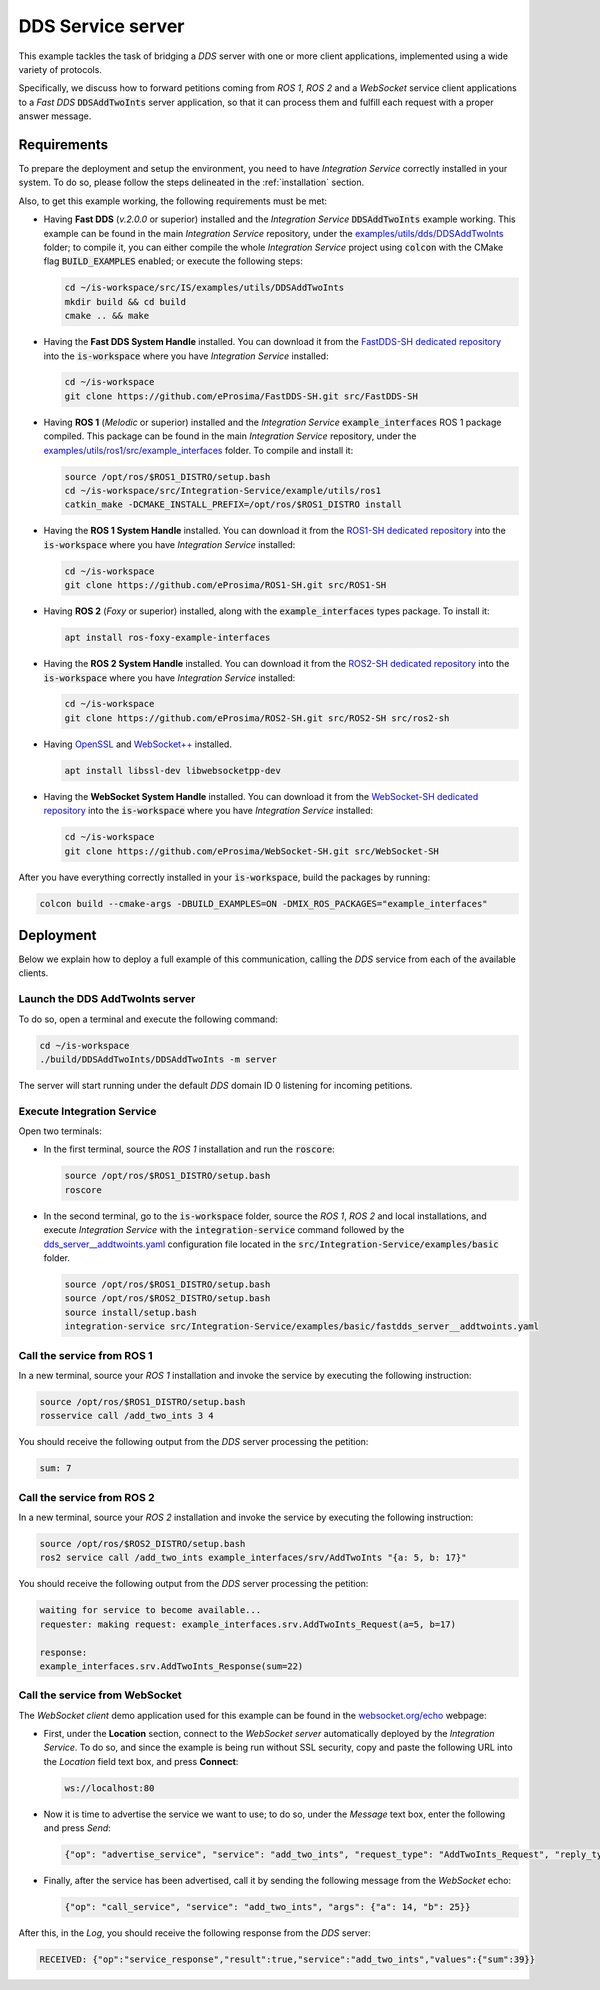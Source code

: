 .. _dds_server_bridge:

DDS Service server
==================

This example tackles the task of bridging a *DDS* server with one or more client applications,
implemented using a wide variety of protocols.

Specifically, we discuss how to forward petitions coming from *ROS 1*, *ROS 2* and a *WebSocket*
service client applications to a *Fast DDS* :code:`DDSAddTwoInts` server application,
so that it can process them and fulfill each request with a proper answer message.

.. image:: images/dds-server.png

.. _dds-server_requirements:

Requirements
^^^^^^^^^^^^

To prepare the deployment and setup the environment, you need to have *Integration Service*
correctly installed in your system.
To do so, please follow the steps delineated in the :ref:`installation` section.

Also, to get this example working, the following requirements must be met:

* Having **Fast DDS** (*v.2.0.0* or superior) installed and the *Integration Service*
  :code:`DDSAddTwoInts` example working.
  This example can be found in the main *Integration Service* repository, under the
  `examples/utils/dds/DDSAddTwoInts <https://github.com/eProsima/Integration-Service/tree/main/examples/utils/dds/DDSAddTwoInts>`_ folder;
  to compile it, you can either compile the whole *Integration Service* project using :code:`colcon` with the CMake flag
  :code:`BUILD_EXAMPLES` enabled; or execute the following steps:

  .. code-block:: bash

    cd ~/is-workspace/src/IS/examples/utils/DDSAddTwoInts
    mkdir build && cd build
    cmake .. && make

* Having the **Fast DDS System Handle** installed. You can download it from the
  `FastDDS-SH dedicated repository <https://github.com/eProsima/FastDDS-SH>`_
  into the :code:`is-workspace` where you have *Integration Service* installed:

  .. code-block:: bash

      cd ~/is-workspace
      git clone https://github.com/eProsima/FastDDS-SH.git src/FastDDS-SH

* Having **ROS 1** (*Melodic* or superior) installed and the *Integration Service*
  :code:`example_interfaces` ROS 1 package compiled.
  This package can be found in the main *Integration Service* repository, under the
  `examples/utils/ros1/src/example_interfaces <https://github.com/eProsima/Integration-Service/tree/main/examples/utils/ros1/src/example_interfaces>`_ folder.
  To compile and install it:

  .. code-block:: bash

      source /opt/ros/$ROS1_DISTRO/setup.bash
      cd ~/is-workspace/src/Integration-Service/example/utils/ros1
      catkin_make -DCMAKE_INSTALL_PREFIX=/opt/ros/$ROS1_DISTRO install

* Having the **ROS 1 System Handle** installed. You can download it from the
  `ROS1-SH dedicated repository <https://github.com/eProsima/ROS1-SH>`_ into the
  :code:`is-workspace` where you have *Integration Service* installed:

  .. code-block:: bash

      cd ~/is-workspace
      git clone https://github.com/eProsima/ROS1-SH.git src/ROS1-SH

* Having **ROS 2** (*Foxy* or superior) installed, along with the :code:`example_interfaces` types package.
  To install it:

  .. code-block:: bash

      apt install ros-foxy-example-interfaces

* Having the **ROS 2 System Handle** installed. You can download it from the
  `ROS2-SH dedicated repository <https://github.com/eProsima/ROS2-SH>`_ into the :code:`is-workspace`
  where you have *Integration Service* installed:

  .. code-block:: bash

      cd ~/is-workspace
      git clone https://github.com/eProsima/ROS2-SH.git src/ROS2-SH src/ros2-sh

* Having `OpenSSL <https://www.openssl.org/>`_ and `WebSocket++ <https://github.com/zaphoyd/websocketpp>`_ installed.

  .. code-block:: bash

      apt install libssl-dev libwebsocketpp-dev

* Having the **WebSocket System Handle** installed. You can download it from the `WebSocket-SH dedicated repository <https://github.com/eProsima/WebSocket-SH>`_ into the :code:`is-workspace` where you have *Integration Service* installed:

  .. code-block:: bash

      cd ~/is-workspace
      git clone https://github.com/eProsima/WebSocket-SH.git src/WebSocket-SH

After you have everything correctly installed in your :code:`is-workspace`, build the packages by running:

.. code-block:: bash

    colcon build --cmake-args -DBUILD_EXAMPLES=ON -DMIX_ROS_PACKAGES="example_interfaces"

Deployment
^^^^^^^^^^

Below we explain how to deploy a full example of this communication, calling the *DDS* service from
each of the available clients.

Launch the DDS AddTwoInts server
--------------------------------

To do so, open a terminal and execute the following command:

.. code-block:: bash

    cd ~/is-workspace
    ./build/DDSAddTwoInts/DDSAddTwoInts -m server

The server will start running under the default *DDS* domain ID 0 listening for incoming petitions.

Execute Integration Service
---------------------------

Open two terminals:

* In the first terminal, source the *ROS 1* installation and run the :code:`roscore`:

  .. code-block:: bash

      source /opt/ros/$ROS1_DISTRO/setup.bash
      roscore

* In the second terminal, go to the :code:`is-workspace` folder, source the *ROS 1*, *ROS 2* and local installations, and execute
  *Integration Service* with the :code:`integration-service` command followed by the
  `dds_server__addtwoints.yaml <https://github.com/eProsima/Integration-Service/blob/main/examples/basic/fastdds_server__addtwoints.yaml>`_
  configuration file located in the :code:`src/Integration-Service/examples/basic` folder.

  .. code-block:: bash

      source /opt/ros/$ROS1_DISTRO/setup.bash
      source /opt/ros/$ROS2_DISTRO/setup.bash
      source install/setup.bash
      integration-service src/Integration-Service/examples/basic/fastdds_server__addtwoints.yaml

Call the service from ROS 1
---------------------------

In a new terminal, source your *ROS 1* installation and invoke the service by executing the following
instruction:

.. code-block:: bash

    source /opt/ros/$ROS1_DISTRO/setup.bash
    rosservice call /add_two_ints 3 4

You should receive the following output from the *DDS* server processing the petition:

.. code-block:: bash

    sum: 7

Call the service from ROS 2
---------------------------

In a new terminal, source your *ROS 2* installation and invoke the service by executing the following
instruction:

.. code-block:: bash

    source /opt/ros/$ROS2_DISTRO/setup.bash
    ros2 service call /add_two_ints example_interfaces/srv/AddTwoInts "{a: 5, b: 17}"

You should receive the following output from the *DDS* server processing the petition:

.. code-block:: bash

    waiting for service to become available...
    requester: making request: example_interfaces.srv.AddTwoInts_Request(a=5, b=17)

    response:
    example_interfaces.srv.AddTwoInts_Response(sum=22)

Call the service from WebSocket
-------------------------------

The *WebSocket client* demo application used for this example can be found in the
`websocket.org/echo <https://www.websocket.org/echo.html>`_ webpage:

* First, under the **Location** section, connect to the *WebSocket server* automatically deployed by the *Integration Service*.
  To do so, and since the example is being run without SSL security,
  copy and paste the following URL into the *Location* field text box, and press **Connect**:

  .. code-block:: html

    ws://localhost:80

* Now it is time to advertise the service we want to use; to do so,
  under the *Message* text box, enter the following and press *Send*:

  .. code-block:: yaml

    {"op": "advertise_service", "service": "add_two_ints", "request_type": "AddTwoInts_Request", "reply_type": "AddTwoInts_Response"}

* Finally, after the service has been advertised, call it by sending the following message from the
  *WebSocket* echo:

  .. code-block:: yaml

    {"op": "call_service", "service": "add_two_ints", "args": {"a": 14, "b": 25}}

After this, in the *Log*, you should receive the following response from the *DDS* server:

.. code-block:: yaml

  RECEIVED: {"op":"service_response","result":true,"service":"add_two_ints","values":{"sum":39}}
